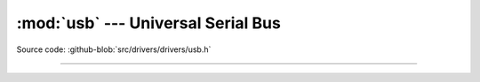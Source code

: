 :mod:`usb` --- Universal Serial Bus
===================================

.. module:: usb
   :synopsis: Universal Serial Bus.

Source code: :github-blob:`src/drivers/drivers/usb.h`

----------------------------------------------

.. doxygenfile:: drivers/usb.h
   :project: simba
